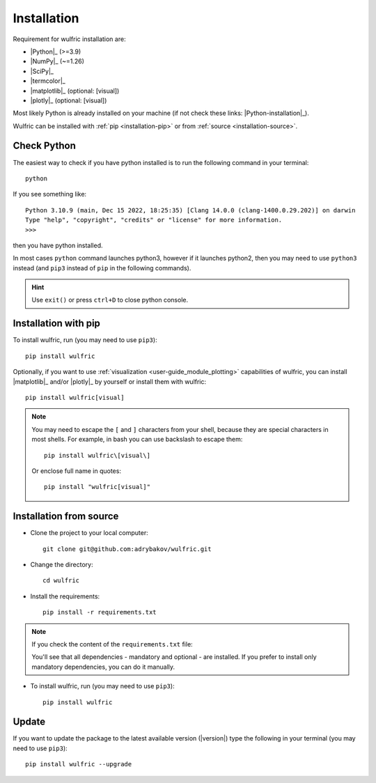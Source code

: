 .. _user-guide_start_installation:

************
Installation
************

Requirement for wulfric installation are:

* |Python|_ (>=3.9)
* |NumPy|_ (~=1.26)
* |SciPy|_
* |termcolor|_
* |matplotlib|_ (optional: [visual])
* |plotly|_ (optional: [visual])

Most likely Python is already installed on your machine (if not check these links:
|Python-installation|_).

Wulfric can be installed with :ref:`pip <installation-pip>` or from
:ref:`source <installation-source>`.

Check Python
============

The easiest way to check if you have python installed
is to run the following command in your terminal::

  python

If you see something like::

  Python 3.10.9 (main, Dec 15 2022, 18:25:35) [Clang 14.0.0 (clang-1400.0.29.202)] on darwin
  Type "help", "copyright", "credits" or "license" for more information.
  >>>

then you have python installed.

In most cases ``python`` command launches python3, however if it launches python2, then
you may need to use ``python3`` instead (and ``pip3`` instead of ``pip`` in the following
commands).

.. hint::
  Use ``exit()`` or press ``ctrl+D`` to close python console.

.. _installation-pip:

Installation with pip
=====================

To install wulfric, run (you may need to use ``pip3``)::

  pip install wulfric

Optionally, if you want to use :ref:`visualization <user-guide_module_plotting>`
capabilities of wulfric, you can install |matplotlib|_ and/or |plotly|_
by yourself or install them with wulfric::

  pip install wulfric[visual]

.. note::
  You may need to escape the ``[`` and ``]`` characters from your shell, because they are
  special characters in most shells. For example, in bash you can use backslash to escape
  them::

    pip install wulfric\[visual\]

  Or enclose full name in quotes::

    pip install "wulfric[visual]"

.. _installation-source:

Installation from source
========================

* Clone the project to your local computer::

    git clone git@github.com:adrybakov/wulfric.git

* Change the directory::

    cd wulfric

* Install the requirements::

    pip install -r requirements.txt

.. note:: If you check the content of the ``requirements.txt`` file:

  .. literalinclude:: ../../../../requirements.txt

  You'll see that all dependencies - mandatory and optional - are installed. If you prefer
  to install only mandatory dependencies, you can do it manually.

* To install wulfric, run (you may need to use ``pip3``)::

    pip install wulfric

Update
======

If you want to update the package to the latest available version (|version|)
type the following in your terminal (you may need to use ``pip3``)::

  pip install wulfric --upgrade
